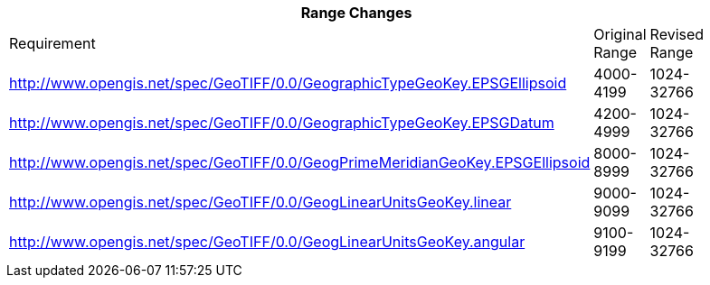 [width="90%",cols="<,2*^"]

|===
3+|*Range Changes* 

|Requirement|Original Range|Revised Range

|http://www.opengis.net/spec/GeoTIFF/0.0/GeographicTypeGeoKey.EPSGEllipsoid
|4000-4199
|1024-32766

|http://www.opengis.net/spec/GeoTIFF/0.0/GeographicTypeGeoKey.EPSGDatum
|4200-4999
|1024-32766

|http://www.opengis.net/spec/GeoTIFF/0.0/GeogPrimeMeridianGeoKey.EPSGEllipsoid
|8000-8999
|1024-32766

|http://www.opengis.net/spec/GeoTIFF/0.0/GeogLinearUnitsGeoKey.linear
|9000-9099
|1024-32766

|http://www.opengis.net/spec/GeoTIFF/0.0/GeogLinearUnitsGeoKey.angular
|9100-9199
|1024-32766

